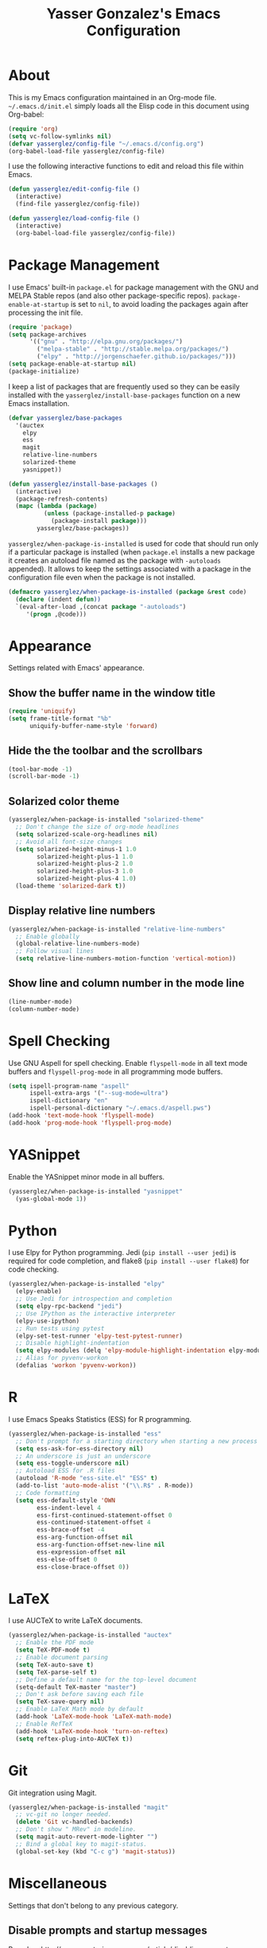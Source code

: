 #+TITLE: Yasser Gonzalez's Emacs Configuration

* About

  This is my Emacs configuration maintained in an Org-mode file.
  =~/.emacs.d/init.el= simply loads all the Elisp code in this
  document using Org-babel:

#+BEGIN_SRC emacs-lisp :tangle no
  (require 'org)
  (setq vc-follow-symlinks nil)
  (defvar yasserglez/config-file "~/.emacs.d/config.org")
  (org-babel-load-file yasserglez/config-file)
#+END_SRC

  I use the following interactive functions to edit and reload this
  file within Emacs.

#+BEGIN_SRC emacs-lisp
  (defun yasserglez/edit-config-file ()
    (interactive)
    (find-file yasserglez/config-file))

  (defun yasserglez/load-config-file ()
    (interactive)
    (org-babel-load-file yasserglez/config-file))
#+END_SRC

* Package Management

  I use Emacs' built-in =package.el= for package management with the
  GNU and MELPA Stable repos (and also other package-specific repos).
  =package-enable-at-startup= is set to =nil=, to avoid loading the
  packages again after processing the init file.

#+BEGIN_SRC emacs-lisp
  (require 'package)
  (setq package-archives
        '(("gnu" . "http://elpa.gnu.org/packages/")
          ("melpa-stable" . "http://stable.melpa.org/packages/")
          ("elpy" . "http://jorgenschaefer.github.io/packages/")))
  (setq package-enable-at-startup nil)
  (package-initialize)
#+END_SRC

  I keep a list of packages that are frequently used so they can be
  easily installed with the =yasserglez/install-base-packages=
  function on a new Emacs installation.

#+BEGIN_SRC emacs-lisp
  (defvar yasserglez/base-packages
    '(auctex
      elpy
      ess
      magit
      relative-line-numbers
      solarized-theme
      yasnippet))

  (defun yasserglez/install-base-packages ()
    (interactive)
    (package-refresh-contents)
    (mapc (lambda (package)
            (unless (package-installed-p package)
              (package-install package)))
          yasserglez/base-packages))
#+END_SRC

  =yasserglez/when-package-is-installed= is used for code that should
  run only if a particular package is installed (when =package.el=
  installs a new package it creates an autoload file named as the
  package with =-autoloads= appended). It allows to keep the settings
  associated with a package in the configuration file even when the
  package is not installed.

#+BEGIN_SRC emacs-lisp
  (defmacro yasserglez/when-package-is-installed (package &rest code)
    (declare (indent defun))
    `(eval-after-load ,(concat package "-autoloads")
       '(progn ,@code)))
#+END_SRC

* Appearance

  Settings related with Emacs' appearance.

** Show the buffer name in the window title

#+BEGIN_SRC emacs-lisp
    (require 'uniquify)
    (setq frame-title-format "%b"
          uniquify-buffer-name-style 'forward)
#+END_SRC

** Hide the the toolbar and the scrollbars

#+BEGIN_SRC emacs-lisp
  (tool-bar-mode -1)
  (scroll-bar-mode -1)
#+END_SRC

** Solarized color theme

#+BEGIN_SRC emacs-lisp
  (yasserglez/when-package-is-installed "solarized-theme"
    ;; Don't change the size of org-mode headlines
    (setq solarized-scale-org-headlines nil)
    ;; Avoid all font-size changes
    (setq solarized-height-minus-1 1.0
          solarized-height-plus-1 1.0
          solarized-height-plus-2 1.0
          solarized-height-plus-3 1.0
          solarized-height-plus-4 1.0)
    (load-theme 'solarized-dark t))
#+END_SRC

** Display relative line numbers

#+BEGIN_SRC emacs-lisp
    (yasserglez/when-package-is-installed "relative-line-numbers"
      ;; Enable globally
      (global-relative-line-numbers-mode)
      ;; Follow visual lines
      (setq relative-line-numbers-motion-function 'vertical-motion))
#+END_SRC

** Show line and column number in the mode line

#+BEGIN_SRC emacs-lisp
  (line-number-mode)
  (column-number-mode)
#+END_SRC

* Spell Checking

Use GNU Aspell for spell checking. Enable =flyspell-mode= in all text
mode buffers and =flyspell-prog-mode= in all programming mode buffers.

#+BEGIN_SRC emacs-lisp
  (setq ispell-program-name "aspell"
        ispell-extra-args '("--sug-mode=ultra")
        ispell-dictionary "en"
        ispell-personal-dictionary "~/.emacs.d/aspell.pws")
  (add-hook 'text-mode-hook 'flyspell-mode)
  (add-hook 'prog-mode-hook 'flyspell-prog-mode)
#+END_SRC

* YASnippet

Enable the YASnippet minor mode in all buffers.

#+BEGIN_SRC emacs-lisp
  (yasserglez/when-package-is-installed "yasnippet"
    (yas-global-mode 1))
#+END_SRC

* Python

  I use Elpy for Python programming. Jedi (=pip install --user jedi=)
  is required for code completion, and flake8 (=pip install --user flake8=)
  for code checking.

#+BEGIN_SRC emacs-lisp
  (yasserglez/when-package-is-installed "elpy"
    (elpy-enable)
    ;; Use Jedi for introspection and completion
    (setq elpy-rpc-backend "jedi")
    ;; Use IPython as the interactive interpreter
    (elpy-use-ipython)
    ;; Run tests using pytest
    (elpy-set-test-runner 'elpy-test-pytest-runner)
    ;; Disable highlight-indentation
    (setq elpy-modules (delq 'elpy-module-highlight-indentation elpy-modules))
    ;; Alias for pyvenv-workon
    (defalias 'workon 'pyvenv-workon))
#+END_SRC

* R

  I use Emacs Speaks Statistics (ESS) for R programming.

#+BEGIN_SRC emacs-lisp
  (yasserglez/when-package-is-installed "ess"
    ;; Don't prompt for a starting directory when starting a new process
    (setq ess-ask-for-ess-directory nil)
    ;; An underscore is just an underscore
    (setq ess-toggle-underscore nil)
    ;; Autoload ESS for .R files
    (autoload 'R-mode "ess-site.el" "ESS" t)
    (add-to-list 'auto-mode-alist '("\\.R$" . R-mode))
    ;; Code formatting
    (setq ess-default-style 'OWN
          ess-indent-level 4
          ess-first-continued-statement-offset 0
          ess-continued-statement-offset 4
          ess-brace-offset -4
          ess-arg-function-offset nil
          ess-arg-function-offset-new-line nil
          ess-expression-offset nil
          ess-else-offset 0
          ess-close-brace-offset 0))
#+END_SRC

* LaTeX

  I use AUCTeX to write LaTeX documents.

#+BEGIN_SRC emacs-lisp
  (yasserglez/when-package-is-installed "auctex"
    ;; Enable the PDF mode
    (setq TeX-PDF-mode t)
    ;; Enable document parsing
    (setq TeX-auto-save t)
    (setq TeX-parse-self t)
    ;; Define a default name for the top-level document
    (setq-default TeX-master "master")
    ;; Don't ask before saving each file
    (setq TeX-save-query nil)
    ;; Enable LaTeX Math mode by default
    (add-hook 'LaTeX-mode-hook 'LaTeX-math-mode)
    ;; Enable RefTeX
    (add-hook 'LaTeX-mode-hook 'turn-on-reftex)
    (setq reftex-plug-into-AUCTeX t))
#+END_SRC

* Git

  Git integration using Magit.

#+BEGIN_SRC emacs-lisp
  (yasserglez/when-package-is-installed "magit"
    ;; vc-git no longer needed.
    (delete 'Git vc-handled-backends)
    ;; Don't show " MRev" in modeline.
    (setq magit-auto-revert-mode-lighter "")
    ;; Bind a global key to magit-status.
    (global-set-key (kbd "C-c g") 'magit-status))
#+END_SRC

* Miscellaneous

  Settings that don't belong to any previous category.

** Disable prompts and startup messages

   Based on http://www.masteringemacs.org/article/disabling-prompts-emacs.

#+BEGIN_SRC emacs-lisp
  ;; Ask "yes or no" questions with "y or n"
  (fset 'yes-or-no-p 'y-or-n-p)

  ;; Disable confirmations for non-existing files or buffers
  (setq confirm-nonexistent-file-or-buffer nil)

  ;; Disable the splash screen and the echo area message
  (setq inhibit-startup-message t
        inhibit-startup-echo-area-message "yasserglez")

  ;; Kill a buffer even if it has a process attached to it
  (setq kill-buffer-query-functions
    (remq 'process-kill-buffer-query-function
           kill-buffer-query-functions))
#+END_SRC

** Disable auto-save and backups

#+BEGIN_SRC emacs-lisp
  (setq auto-save-default nil)
  (setq make-backup-files nil)
#+END_SRC

** End sentences with one space

#+BEGIN_SRC emacs-lisp
  (setq sentence-end-double-space nil)
#+END_SRC

** Remove trailing whitespace on save

#+BEGIN_SRC emacs-lisp
  (add-hook 'before-save-hook 'delete-trailing-whitespace)
#+END_SRC

** RET auto-indents by default

#+BEGIN_SRC emacs-lisp
  (define-key global-map (kbd "RET") 'newline-and-indent)
#+END_SRC
